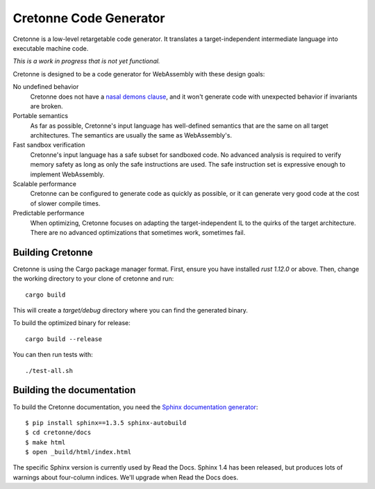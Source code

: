 =======================
Cretonne Code Generator
=======================

Cretonne is a low-level retargetable code generator. It translates a
target-independent intermediate language into executable machine code.

*This is a work in progress that is not yet functional.*

.. image:: https://readthedocs.org/projects/cretonne/badge/?version=latest
    :target: https://cretonne.readthedocs.io/en/latest/?badge=latest
    :alt: Documentation Status

.. image:: https://travis-ci.org/stoklund/cretonne.svg?branch=master
    :target: https://travis-ci.org/stoklund/cretonne
    :alt: Build Status

Cretonne is designed to be a code generator for WebAssembly with these design
goals:

No undefined behavior
    Cretonne does not have a `nasal demons clause <http://www.catb.org/jargon/html/N/nasal-demons.html>`_, and it won't generate code
    with unexpected behavior if invariants are broken.
Portable semantics
    As far as possible, Cretonne's input language has well-defined semantics
    that are the same on all target architectures. The semantics are usually
    the same as WebAssembly's.
Fast sandbox verification
    Cretonne's input language has a safe subset for sandboxed code. No advanced
    analysis is required to verify memory safety as long as only the safe
    instructions are used. The safe instruction set is expressive enough to
    implement WebAssembly.
Scalable performance
    Cretonne can be configured to generate code as quickly as possible, or it
    can generate very good code at the cost of slower compile times.
Predictable performance
    When optimizing, Cretonne focuses on adapting the target-independent IL to
    the quirks of the target architecture. There are no advanced optimizations
    that sometimes work, sometimes fail.

Building Cretonne
-----------------

Cretonne is using the Cargo package manager format. First, ensure you have
installed `rust 1.12.0` or above. Then, change the working directory to your
clone of cretonne and run::

    cargo build

This will create a *target/debug* directory where you can find the generated
binary.

To build the optimized binary for release::

    cargo build --release

You can then run tests with::

    ./test-all.sh

Building the documentation
--------------------------

To build the Cretonne documentation, you need the `Sphinx documentation
generator <http://www.sphinx-doc.org/>`_::

    $ pip install sphinx==1.3.5 sphinx-autobuild
    $ cd cretonne/docs
    $ make html
    $ open _build/html/index.html

The specific Sphinx version is currently used by Read the Docs. Sphinx 1.4 has
been released, but produces lots of warnings about four-column indices. We'll
upgrade when Read the Docs does.
